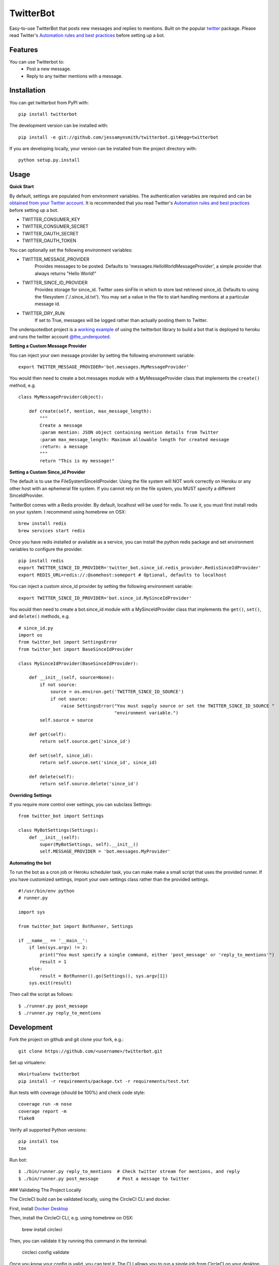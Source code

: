 TwitterBot
==========

|Build Status| |Coverage Status| |PyPI Version| |Supported Python Versions| |Downloads|

Easy-to-use TwitterBot that posts new messages and replies to mentions.
Built on the popular twitter_ package. Please read Twitter's
`Automation rules and best practices`_ before setting up a bot.

Features
--------

You can use Twitterbot to:
 - Post a new message.
 - Reply to any twitter mentions with a message.

Installation
------------

You can get twitterbot from PyPI with:

::

    pip install twitterbot

The development version can be installed with:

::

    pip install -e git://github.com/jessamynsmith/twitterbot.git#egg=twitterbot

If you are developing locally, your version can be installed from the
project directory with:

::

    python setup.py.install

Usage
-----

**Quick Start**

By default, settings are populated from environment variables. The authentication variables
are required and can be `obtained from your Twitter account`_. It is recommended that you read
Twitter's `Automation rules and best practices`_ before setting up a bot.

- TWITTER\_CONSUMER\_KEY
- TWITTER\_CONSUMER\_SECRET
- TWITTER\_OAUTH\_SECRET
- TWITTER\_OAUTH\_TOKEN

You can optionally set the following environment variables:

- TWITTER_MESSAGE_PROVIDER
   Provides messages to be posted. Defaults to 'messages.HelloWorldMessageProvider',
   a simple provider that always returns "Hello World!"
- TWITTER_SINCE_ID_PROVIDER
   Provides storage for since_id. Twitter uses sinFile in which to store last retrieved since_id.
   Defaults to using the filesystem ('./.since_id.txt'). You may set a value in the file to
   start handling mentions at a particular message id.
- TWITTER_DRY_RUN
   If set to True, messages will be logged rather than actually posting them to Twitter.

The underquotedbot project is a `working example`_ of using the twitterbot library to build a
bot that is deployed to heroku and runs the twitter account `@the_underquoted`_.

**Setting a Custom Message Provider**

You can inject your own message provider by setting the following environment variable:

::

    export TWITTER_MESSAGE_PROVIDER='bot.messages.MyMessageProvider'

You would then need to create a bot.messages module with a
MyMessageProvider class that implements the ``create()`` method,
e.g.

::

    class MyMessageProvider(object):

        def create(self, mention, max_message_length):
            """
            Create a message
            :param mention: JSON object containing mention details from Twitter
            :param max_message_length: Maximum allowable length for created message
            :return: a message
            """
            return "This is my message!"

**Setting a Custom Since_id Provider**

The default is to use the FileSystemSinceIdProvider. Using the file system will NOT work correctly
on Heroku or any other host with an ephemeral file system. If you cannot rely on the file system,
you MUST specify a different SinceIdProvider.

TwitterBot comes with a Redis provider. By default, localhost will be used for redis. To use it, 
you must first install redis on your system. I recommend using homebrew on OSX:

::

    brew install redis
    brew services start redis

Once you have redis installed or available as a service, you can install the python redis package and set
environment variables to configure the provider. 

::

    pip install redis
    export TWITTER_SINCE_ID_PROVIDER='twitter_bot.since_id.redis_provider.RedisSinceIdProvider'
    export REDIS_URL=redis://:@somehost:someport # Optional, defaults to localhost

You can inject a custom since_id provider by setting the following environment variable:

::

    export TWITTER_SINCE_ID_PROVIDER='bot.since_id.MySinceIdProvider'

You would then need to create a bot.since_id module with a MySinceIdProvider class
that implements the ``get()``, ``set()``, and ``delete()`` methods,
e.g.

::

    # since_id.py
    import os
    from twitter_bot import SettingsError
    from twitter_bot import BaseSinceIdProvider

    class MySinceIdProvider(BaseSinceIdProvider):

        def __init__(self, source=None):
            if not source:
                source = os.environ.get('TWITTER_SINCE_ID_SOURCE')
                if not source:
                    raise SettingsError("You must supply source or set the TWITTER_SINCE_ID_SOURCE "
                                        "environment variable.")
            self.source = source

        def get(self):
            return self.source.get('since_id')

        def set(self, since_id):
            return self.source.set('since_id', since_id)

        def delete(self):
            return self.source.delete('since_id')

**Overriding Settings**

If you require more control over settings, you can subclass Settings:

::

    from twitter_bot import Settings

    class MyBotSettings(Settings):
        def __init__(self):
            super(MyBotSettings, self).__init__()
            self.MESSAGE_PROVIDER = 'bot.messages.MyProvider'

**Automating the bot**

To run the bot as a cron job or Heroku scheduler task, you can make make a small script that
uses the provided runner. If you have customized settings, import your own settings class rather
than the provided settings.

::

    #!/usr/bin/env python
    # runner.py

    import sys

    from twitter_bot import BotRunner, Settings

    if __name__ == '__main__':
        if len(sys.argv) != 2:
            print("You must specify a single command, either 'post_message' or 'reply_to_mentions'")
            result = 1
        else:
            result = BotRunner().go(Settings(), sys.argv[1])
        sys.exit(result)

Then call the script as follows:

::

    $ ./runner.py post_message
    $ ./runner.py reply_to_mentions

Development
-----------

Fork the project on github and git clone your fork, e.g.:

::

    git clone https://github.com/<username>/twitterbot.git

Set up virtualenv:

::

    mkvirtualenv twitterbot
    pip install -r requirements/package.txt -r requirements/test.txt

Run tests with coverage (should be 100%) and check code style:

::

    coverage run -m nose
    coverage report -m
    flake8

Verify all supported Python versions:

::

    pip install tox
    tox

Run bot:

::

    $ ./bin/runner.py reply_to_mentions  # Check twitter stream for mentions, and reply
    $ ./bin/runner.py post_message       # Post a message to twitter


### Validating The Project Locally

The CircleCI build can be validated locally, using the CircleCI CLI and docker. 

First, install `Docker Desktop`_

Then, install the CircleCI CLI, e.g. using homebrew on OSX:

    brew install circleci

Then, you can validate it by running this command in the terminal:

    circleci config validate

Once you know your config is valid, you can test it.
The CLI allows you to run a single job from CircleCI on your desktop using docker:

    circleci local execute --job build

For more information, see the [CircleCI docs](https://circleci.com/docs/2.0/local-cli/#validate-a-circleci-config)


.. |Build Status| image:: https://img.shields.io/circleci/project/github/jessamynsmith/twitterbot.svg
   :target: https://circleci.com/gh/jessamynsmith/twitterbot
   :alt: Build status
.. |Coverage Status| image:: https://img.shields.io/coveralls/jessamynsmith/twitterbot.svg
   :target: https://coveralls.io/r/jessamynsmith/twitterbot?branch=master
   :alt: Coverage status
.. |PyPI Version| image:: https://img.shields.io/pypi/v/twitterbot.svg
   :target: https://pypi.python.org/pypi/twitterbot
   :alt: Latest PyPI version
.. |Supported Python Versions| image:: https://img.shields.io/pypi/pyversions/twitterbot.svg
   :target: https://pypi.python.org/pypi/twitterbot
   :alt: Supported Python versions
.. |Downloads| image:: https://img.shields.io/pypi/dm/twitterbot.svg
   :target: https://pypi.python.org/pypi/twitterbot
   :alt: Number of PyPI downloads
.. _`Automation rules and best practices`: https://support.twitter.com/articles/76915-automation-rules-and-best-practices
.. _`working example`: https://github.com/jessamynsmith/underquotedbot
.. _`@the_underquoted`: https://twitter.com/the_underquoted/
.. _`obtained from your Twitter account`: https://dev.twitter.com/oauth/overview/application-owner-access-tokens/
.. _twitter: https://pypi.python.org/pypi/twitter
.. _`Docker Desktop`: https://www.docker.com/products/docker-desktop
